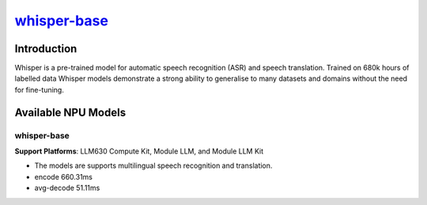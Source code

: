 `whisper-base <https://huggingface.co/openai/whisper-base>`_
============================================================

Introduction
------------

Whisper is a pre-trained model for automatic speech recognition (ASR) and speech translation. Trained on 680k hours of labelled data Whisper models demonstrate a strong ability to generalise to many datasets and domains without the need for fine-tuning.

Available NPU Models
--------------------

whisper-base
~~~~~~~~~~~~

**Support Platforms**: LLM630 Compute Kit, Module LLM, and Module LLM Kit

- The models are supports multilingual speech recognition and translation.

- encode 660.31ms

- avg-decode 51.11ms
